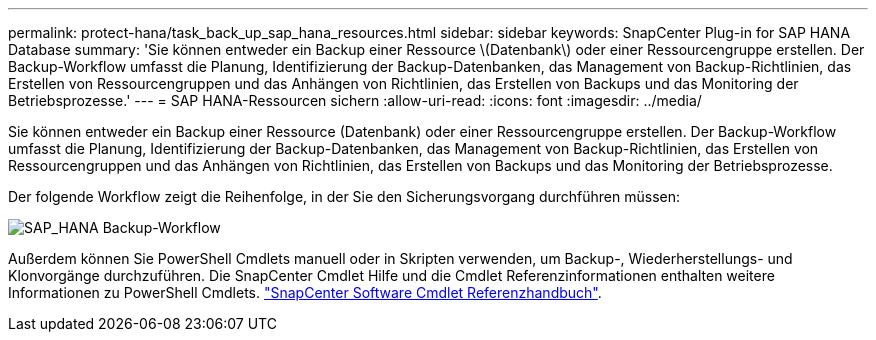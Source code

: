 ---
permalink: protect-hana/task_back_up_sap_hana_resources.html 
sidebar: sidebar 
keywords: SnapCenter Plug-in for SAP HANA Database 
summary: 'Sie können entweder ein Backup einer Ressource \(Datenbank\) oder einer Ressourcengruppe erstellen. Der Backup-Workflow umfasst die Planung, Identifizierung der Backup-Datenbanken, das Management von Backup-Richtlinien, das Erstellen von Ressourcengruppen und das Anhängen von Richtlinien, das Erstellen von Backups und das Monitoring der Betriebsprozesse.' 
---
= SAP HANA-Ressourcen sichern
:allow-uri-read: 
:icons: font
:imagesdir: ../media/


[role="lead"]
Sie können entweder ein Backup einer Ressource (Datenbank) oder einer Ressourcengruppe erstellen. Der Backup-Workflow umfasst die Planung, Identifizierung der Backup-Datenbanken, das Management von Backup-Richtlinien, das Erstellen von Ressourcengruppen und das Anhängen von Richtlinien, das Erstellen von Backups und das Monitoring der Betriebsprozesse.

Der folgende Workflow zeigt die Reihenfolge, in der Sie den Sicherungsvorgang durchführen müssen:

image::../media/sap_hana_backup_workflow.png[SAP_HANA Backup-Workflow]

Außerdem können Sie PowerShell Cmdlets manuell oder in Skripten verwenden, um Backup-, Wiederherstellungs- und Klonvorgänge durchzuführen. Die SnapCenter Cmdlet Hilfe und die Cmdlet Referenzinformationen enthalten weitere Informationen zu PowerShell Cmdlets. https://docs.netapp.com/us-en/snapcenter-cmdlets/index.html["SnapCenter Software Cmdlet Referenzhandbuch"^].
